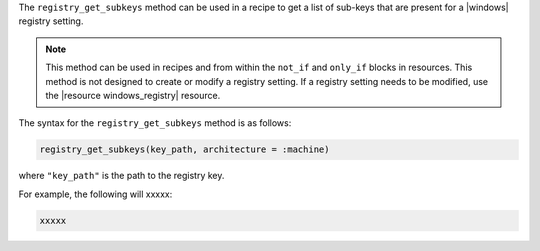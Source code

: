 .. The contents of this file are included in multiple topics.
.. This file should not be changed in a way that hinders its ability to appear in multiple documentation sets.

The ``registry_get_subkeys`` method can be used in a recipe to get a list of sub-keys that are present for a |windows| registry setting. 

.. note:: This method can be used in recipes and from within the ``not_if`` and ``only_if`` blocks in resources. This method is not designed to create or modify a registry setting. If a registry setting needs to be modified, use the |resource windows_registry| resource.

The syntax for the ``registry_get_subkeys`` method is as follows:

.. code-block:: ruby

   registry_get_subkeys(key_path, architecture = :machine)

where ``"key_path"`` is the path to the registry key.

For example, the following will xxxxx:

.. code-block:: ruby

   xxxxx




